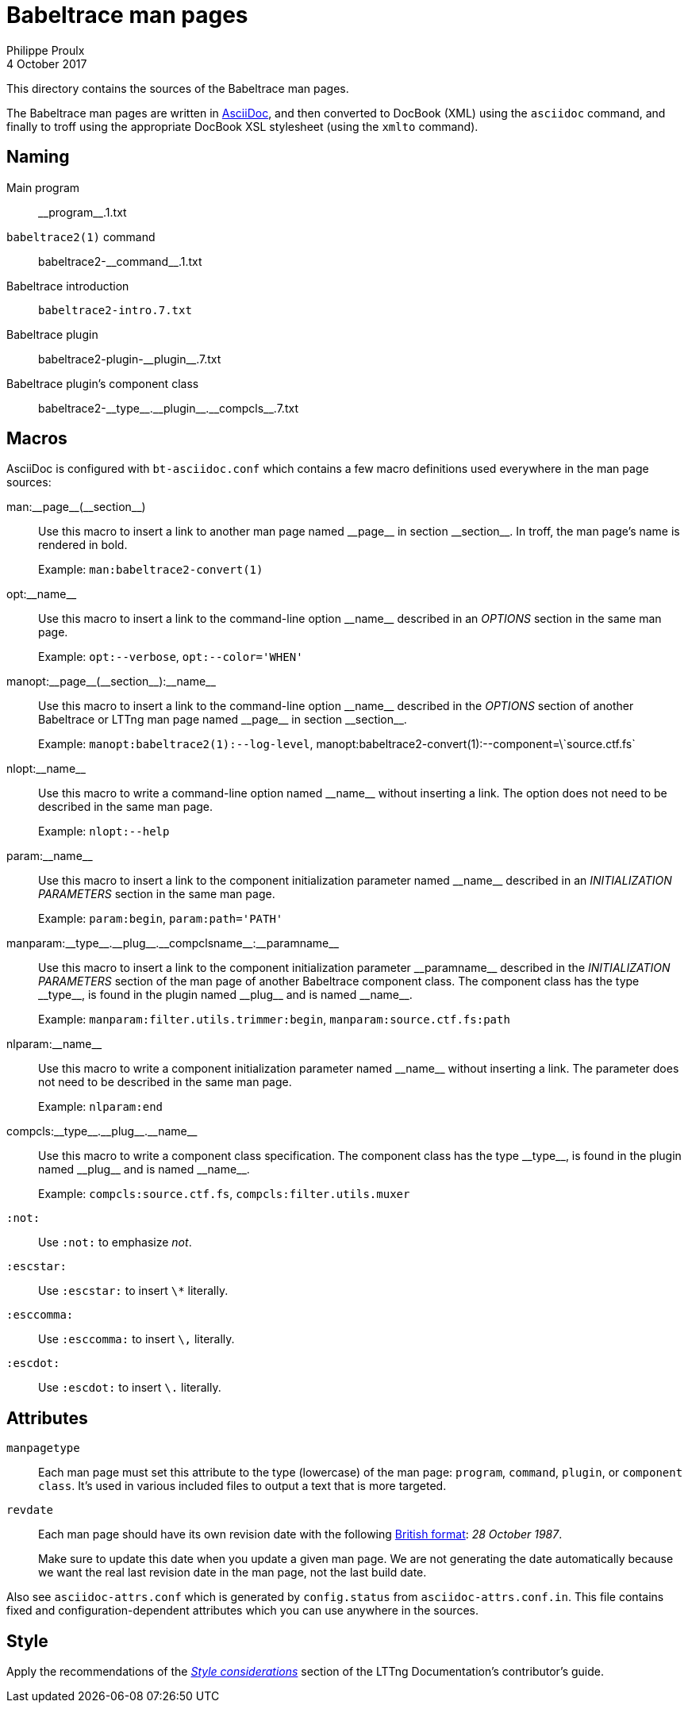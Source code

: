 = Babeltrace man pages
Philippe Proulx
4 October 2017

This directory contains the sources of the Babeltrace man pages.

The Babeltrace man pages are written in
http://www.methods.co.nz/asciidoc/[AsciiDoc], and then converted to
DocBook (XML) using the `asciidoc` command, and finally to troff using
the appropriate DocBook XSL stylesheet (using the `xmlto` command).


== Naming

Main program::
    +__program__.1.txt+

`babeltrace2(1)` command::
    +babeltrace2-__command__.1.txt+

Babeltrace introduction::
    `babeltrace2-intro.7.txt`

Babeltrace plugin::
    +babeltrace2-plugin-__plugin__.7.txt+

Babeltrace plugin's component class::
    +babeltrace2-__type__.__plugin__.__compcls__.7.txt+


== Macros

AsciiDoc is configured with `bt-asciidoc.conf` which contains a few
macro definitions used everywhere in the man page sources:

+man:__page__(__section__)+::
    Use this macro to insert a link to another man page named
    +__page__+ in section +__section__+. In troff, the man page's name
    is rendered in bold.
+
Example: `man:babeltrace2-convert(1)`

+opt:__name__+::
    Use this macro to insert a link to the command-line option
    +__name__+ described in an _OPTIONS_ section in the same man page.
+
Example: `opt:--verbose`, `opt:--color='WHEN'`

+manopt:__page__(__section__):__name__+::
    Use this macro to insert a link to the command-line option
    +__name__+ described in the _OPTIONS_ section of another Babeltrace
    or LTTng man page named +__page__+ in section +__section__+.
+
Example: `manopt:babeltrace2(1):--log-level`,
+manopt:babeltrace2-convert(1):--component=\`source.ctf.fs`+

+nlopt:__name__+::
    Use this macro to write a command-line option named +__name__+
    without inserting a link. The option does not need to be described
    in the same man page.
+
Example: `nlopt:--help`

+param:__name__+::
    Use this macro to insert a link to the component initialization
    parameter named +__name__+ described in an _INITIALIZATION
    PARAMETERS_ section in the same man page.
+
Example: `param:begin`, `param:path='PATH'`

+manparam:__type__.__plug__.__compclsname__:__paramname__+::
    Use this macro to insert a link to the component initialization
    parameter +__paramname__+ described in the _INITIALIZATION
    PARAMETERS_ section of the man page of another Babeltrace component
    class. The component class has the type +__type__+, is found in the
    plugin named +__plug__+ and is named +__name__+.
+
Example: `manparam:filter.utils.trimmer:begin`,
`manparam:source.ctf.fs:path`

+nlparam:__name__+::
    Use this macro to write a component initialization parameter named
    +__name__+ without inserting a link. The parameter does not need to
    be described in the same man page.
+
Example: `nlparam:end`

+compcls:__type__.__plug__.__name__+::
    Use this macro to write a component class specification. The
    component class has the type +__type__+, is found in the plugin
    named +__plug__+ and is named +__name__+.
+
Example: `compcls:source.ctf.fs`, `compcls:filter.utils.muxer`

`:not:`::
    Use `:not:` to emphasize _not_.

`:escstar:`::
    Use `:escstar:` to insert `\*` literally.

`:esccomma:`::
    Use `:esccomma:` to insert `\,` literally.

`:escdot:`::
    Use `:escdot:` to insert `\.` literally.


== Attributes

`manpagetype`::
    Each man page must set this attribute to the type (lowercase) of the
    man page: `program`, `command`, `plugin`, or `component class`. It's
    used in various included files to output a text that is more
    targeted.

`revdate`::
    Each man page should have its own revision date with the following
    https://en.wikipedia.org/wiki/Date_and_time_notation_in_the_United_Kingdom[British format]:
    _28 October 1987_.
+
Make sure to update this date when you update a given man page. We are
not generating the date automatically because we want the real last
revision date in the man page, not the last build date.

Also see `asciidoc-attrs.conf` which is generated by `config.status`
from `asciidoc-attrs.conf.in`. This file contains fixed and
configuration-dependent attributes which you can use anywhere in the
sources.


== Style

Apply the recommendations of the
link:https://github.com/lttng/lttng-docs/blob/master/CONTRIBUTING.adoc#style-considerations[_Style
considerations_] section of the LTTng Documentation's contributor's
guide.
